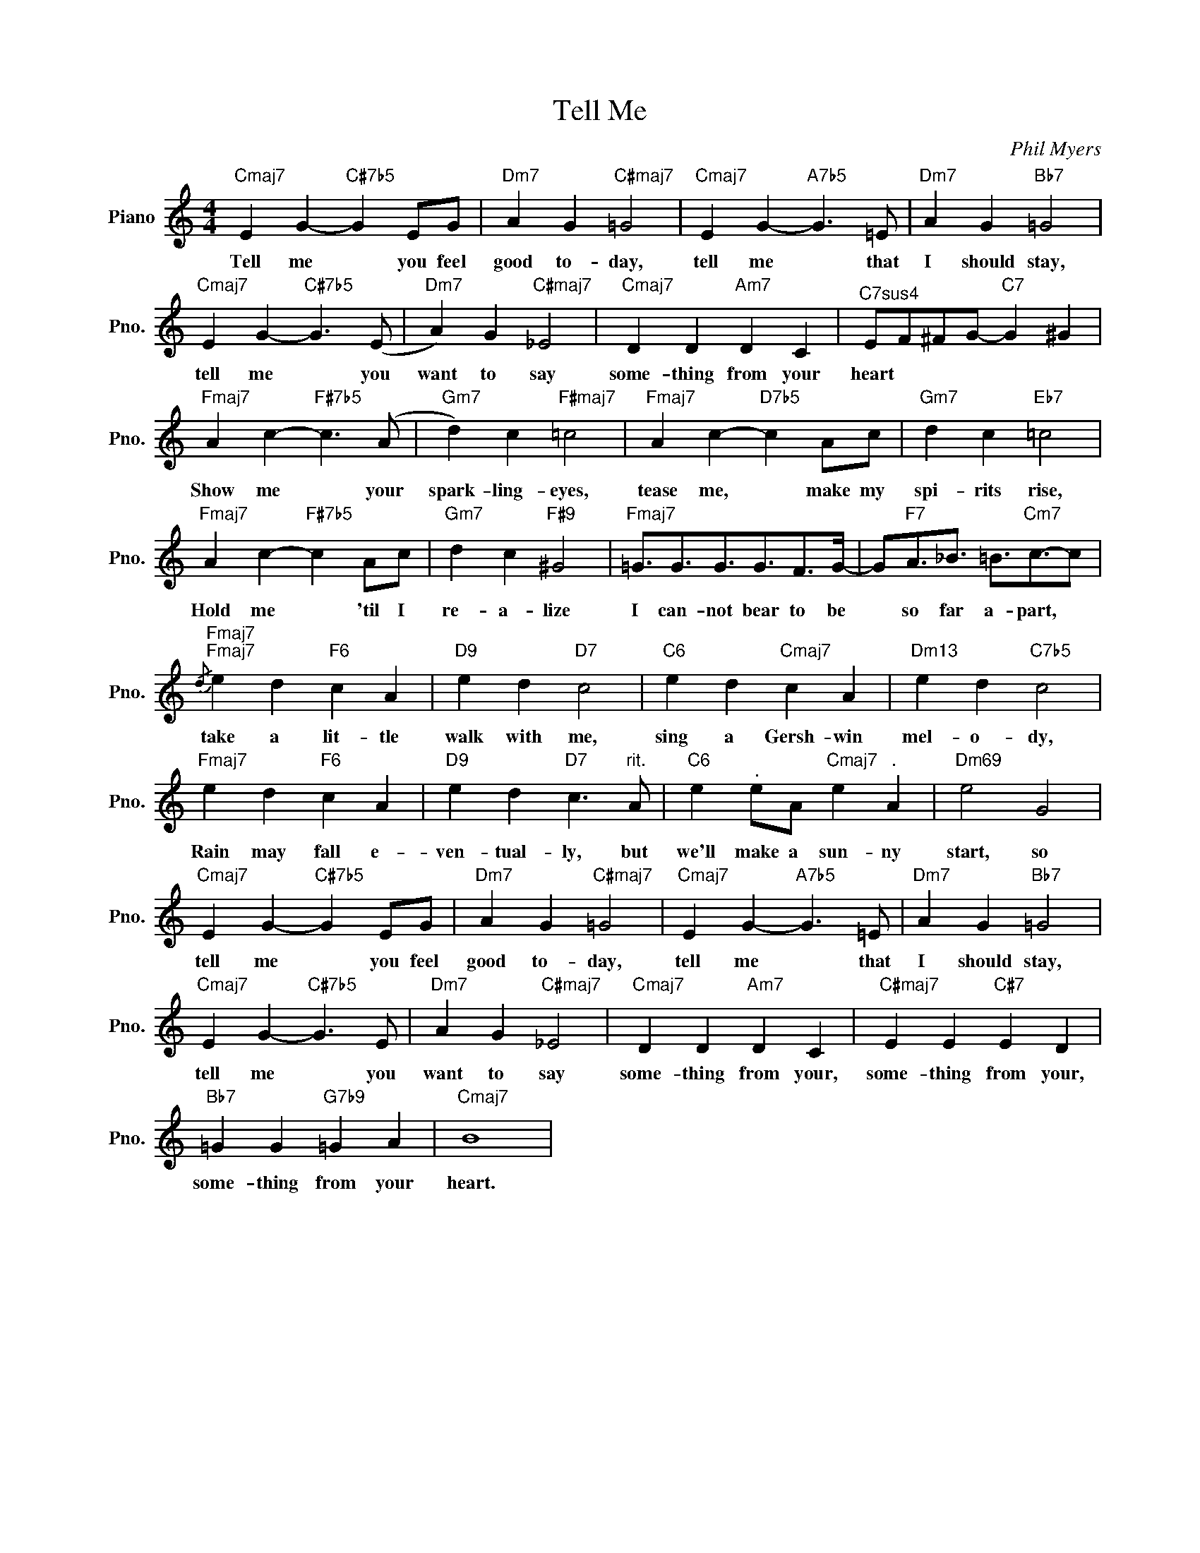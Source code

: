 X:1
T:Tell Me
C:Phil Myers
L:1/4
M:4/4
I:linebreak $
K:C
V:1 treble nm="Piano" snm="Pno."
V:1
"Cmaj7" E G-"C#7b5" G E/G/ |"Dm7" A G"C#maj7" =G2 |"Cmaj7" E G-"A7b5" G3/2 =E/ | %3
w: Tell me * you feel|good to- day,|tell me * that|
"Dm7" A G"Bb7" =G2 |$"Cmaj7" E G-"C#7b5" G3/2 (E/ |"Dm7" A) G"C#maj7" _E2 |"Cmaj7" D D"Am7" D C | %7
w: I should stay,|tell me * you|want to say|some- thing from your|
"^C7sus4" E/F/^F/G/-"C7" G ^G |$"Fmaj7" A c-"F#7b5" c3/2 (A/ |"Gm7" d) c"F#maj7" =c2 | %10
w: heart * * * * *|Show me * your|spark- ling- eyes,|
"Fmaj7" A c-"D7b5" c A/c/ |"Gm7" d c"Eb7" =c2 |$"Fmaj7" A c-"F#7b5" c A/c/ |"Gm7" d c"F#9" ^G2 | %14
w: tease me, * make my|spi- rits rise,|Hold me * 'til I|re- a- lize|
"Fmaj7" =G3/4G3/4G3/4G3/4F/>G/- | G/"F7"A3/4_B3/4 =B3/4"Cm7"c3/4-c/ |$ %16
w: I can- not bear to be|* so far a- part, *|
"Fmaj7""Fmaj7"{/d} e d"F6" c A |"D9" e d"D7" c2 |"C6" e d"Cmaj7" c A |"Dm13" e d"C7b5" c2 |$ %20
w: take a lit- tle|walk with me,|sing a Gersh- win|mel- o- dy,|
"Fmaj7" e d"F6" c A |"D9" e d"D7" c3/2"^rit." A/ |"C6" e"^." e/A/"Cmaj7" e"^." A |"Dm69" e2 G2 |$ %24
w: Rain may fall e-|ven- tual- ly, but|we'll make a sun- ny|start, so|
"Cmaj7" E G-"C#7b5" G E/G/ |"Dm7" A G"C#maj7" =G2 |"Cmaj7" E G-"A7b5" G3/2 =E/ | %27
w: tell me * you feel|good to- day,|tell me * that|
"Dm7" A G"Bb7" =G2 |$"Cmaj7" E G-"C#7b5" G3/2 E/ |"Dm7" A G"C#maj7" _E2 |"Cmaj7" D D"Am7" D C | %31
w: I should stay,|tell me * you|want to say|some- thing from your,|
"C#maj7" E E"C#7" E D |$"Bb7" =G G"G7b9" =G A |"Cmaj7" B4 | %34
w: some- thing from your,|some- thing from your|heart.|
